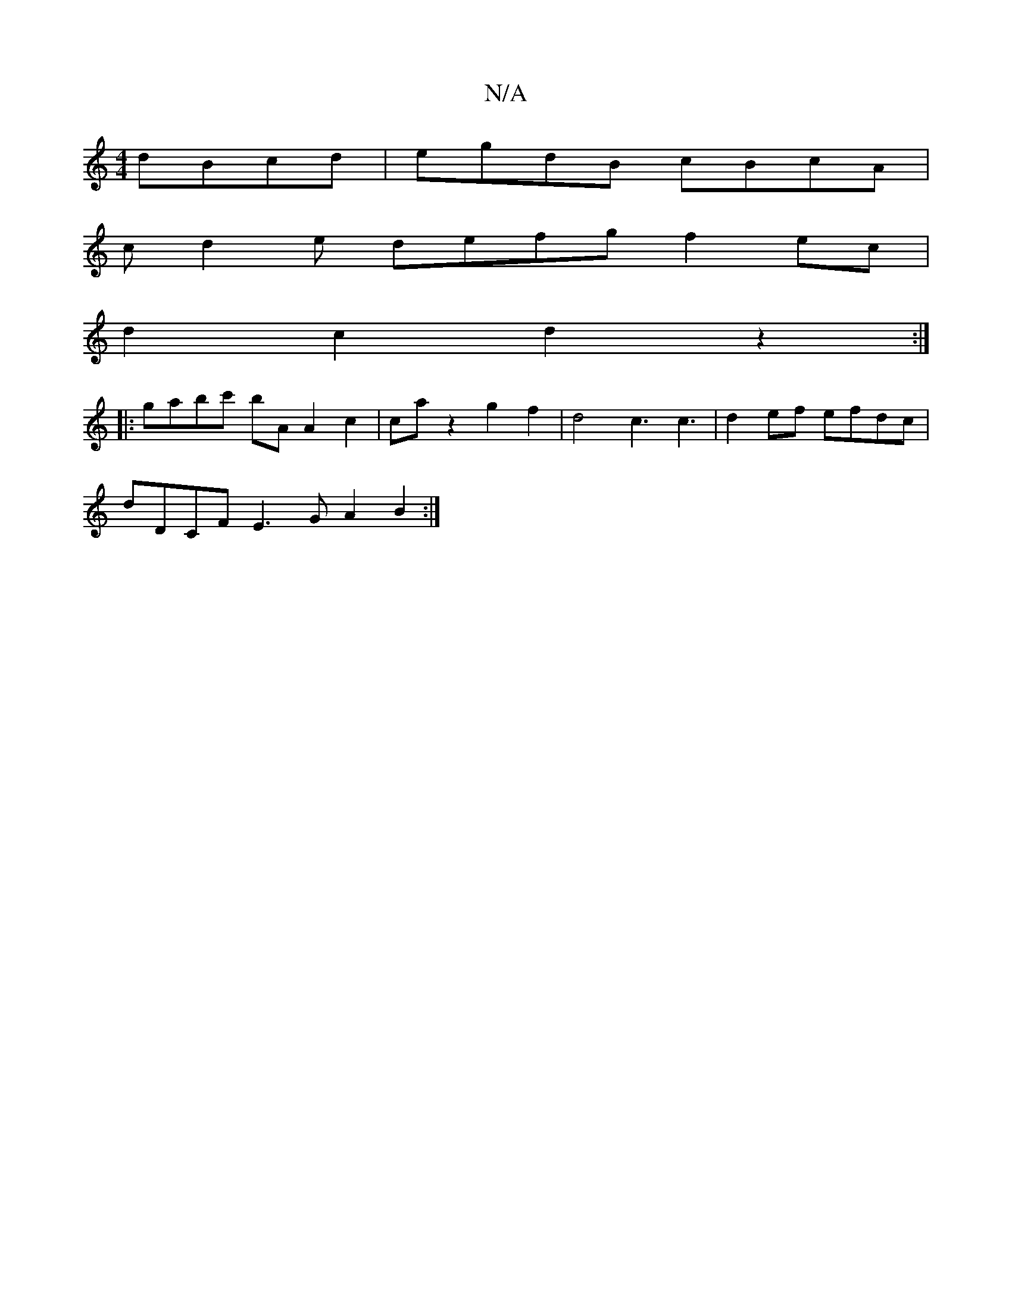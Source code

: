 X:1
T:N/A
M:4/4
R:N/A
K:Cmajor
dBcd |egdB cBcA|
cd2e defg f2 ec|
d2 c2 d2z2 :|
|:gabc' bA A2c2|caz2 g2f2|d4 c3 c3|d2ef- efdc |
dDCF E3G A2B2:|

|: A |fdcA BAGE|1 ~F3E DEFG|A/E/G4 F2|A2F2G4 A2G2||

c2f2 e2d2 ||

A2- A2 de d3c | BAGF